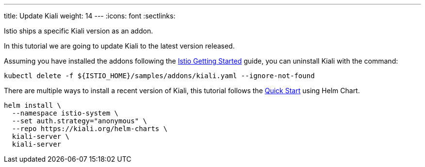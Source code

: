 ---
title: Update Kiali
weight: 14
---
:icons: font
:sectlinks:

Istio ships a specific Kiali version as an addon.

In this tutorial we are going to update Kiali to the latest version released.

Assuming you have installed the addons following the link:https://istio.io/latest/docs/setup/getting-started/[Istio Getting Started] guide, you can uninstall Kiali with the command:

[source,bash]
----
kubectl delete -f ${ISTIO_HOME}/samples/addons/kiali.yaml --ignore-not-found
----

There are multiple ways to install a recent version of Kiali, this tutorial follows the link:../quick-start/#_install_via_kiali_server_helm_chart[Quick Start] using Helm Chart.

[source,bash]
----
helm install \
  --namespace istio-system \
  --set auth.strategy="anonymous" \
  --repo https://kiali.org/helm-charts \
  kiali-server \
  kiali-server
----
